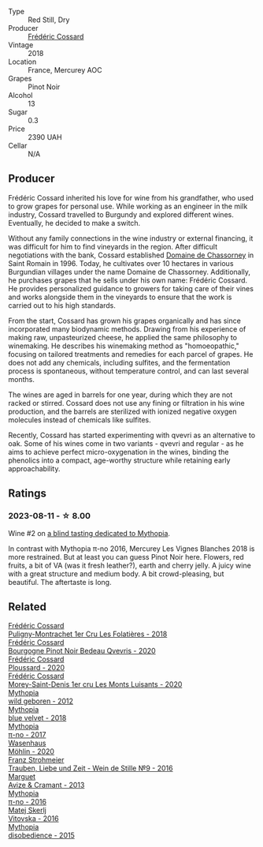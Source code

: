 #+attr_html: :class wine-main-image
[[file:/images/ac/a0b4aa-9571-481c-ae37-8be89f762092/2023-08-14-16-28-52-B368C5CE-D64A-4BB9-A3CA-5EA9D7FA217B-1-105-c@512.webp]]

- Type :: Red Still, Dry
- Producer :: [[barberry:/producers/3fe6e72f-cabd-4020-8635-0b830f106fda][Frédéric Cossard]]
- Vintage :: 2018
- Location :: France, Mercurey AOC
- Grapes :: Pinot Noir
- Alcohol :: 13
- Sugar :: 0.3
- Price :: 2390 UAH
- Cellar :: N/A

** Producer

Frédéric Cossard inherited his love for wine from his grandfather, who used to grow grapes for personal use. While working as an engineer in the milk industry, Cossard travelled to Burgundy and explored different wines. Eventually, he decided to make a switch.

Without any family connections in the wine industry or external financing, it was difficult for him to find vineyards in the region. After difficult negotiations with the bank, Cossard established [[barberry:/producers/695d69a4-8d84-4efa-88ce-4ffbc0dd24e1][Domaine de Chassorney]] in Saint Romain in 1996. Today, he cultivates over 10 hectares in various Burgundian villages under the name Domaine de Chassorney. Additionally, he purchases grapes that he sells under his own name: Frédéric Cossard. He provides personalized guidance to growers for taking care of their vines and works alongside them in the vineyards to ensure that the work is carried out to his high standards.

From the start, Cossard has grown his grapes organically and has since incorporated many biodynamic methods. Drawing from his experience of making raw, unpasteurized cheese, he applied the same philosophy to winemaking. He describes his winemaking method as "homoeopathic," focusing on tailored treatments and remedies for each parcel of grapes. He does not add any chemicals, including sulfites, and the fermentation process is spontaneous, without temperature control, and can last several months.

The wines are aged in barrels for one year, during which they are not racked or stirred. Cossard does not use any fining or filtration in his wine production, and the barrels are sterilized with ionized negative oxygen molecules instead of chemicals like sulfites.

Recently, Cossard has started experimenting with qvevri as an alternative to oak. Some of his wines come in two variants - qvevri and regular - as he aims to achieve perfect micro-oxygenation in the wines, binding the phenolics into a compact, age-worthy structure while retaining early approachability.

** Ratings

*** 2023-08-11 - ☆ 8.00

Wine #2 on [[barberry:/posts/2023-08-11-mythopia][a blind tasting dedicated to Mythopia]].

In contrast with Mythopia π-no 2016, Mercurey Les Vignes Blanches 2018 is more restrained. But at least you can guess Pinot Noir here. Flowers, red fruits, a bit of VA (was it fresh leather?), earth and cherry jelly. A juicy wine with a great structure and medium body. A bit crowd-pleasing, but beautiful. The aftertaste is long.

** Related

#+begin_export html
<div class="flex-container">
  <a class="flex-item flex-item-left" href="/wines/22817b83-a52e-4fd9-9488-0f0ccd9367af.html">
    <img class="flex-bottle" src="/images/22/817b83-a52e-4fd9-9488-0f0ccd9367af/2023-05-20-10-47-04-3C0E4D3E-ADD7-4468-A48F-4D0E828C777E-1-105-c@512.webp"></img>
    <section class="h">Frédéric Cossard</section>
    <section class="h text-bolder">Puligny-Montrachet 1er Cru Les Folatières - 2018</section>
  </a>

  <a class="flex-item flex-item-right" href="/wines/2bc9cee5-97b2-4214-bf30-71361b71144e.html">
    <img class="flex-bottle" src="/images/2b/c9cee5-97b2-4214-bf30-71361b71144e/2023-07-02-14-21-35-IMG-8077@512.webp"></img>
    <section class="h">Frédéric Cossard</section>
    <section class="h text-bolder">Bourgogne Pinot Noir Bedeau Qvevris - 2020</section>
  </a>

  <a class="flex-item flex-item-left" href="/wines/45289e25-fbd9-4045-8ad4-cf52f5ffb871.html">
    <img class="flex-bottle" src="/images/45/289e25-fbd9-4045-8ad4-cf52f5ffb871/2023-04-01-10-13-00-698A1A22-B661-46BE-8631-D991BD98B9D0-1-105-c@512.webp"></img>
    <section class="h">Frédéric Cossard</section>
    <section class="h text-bolder">Ploussard - 2020</section>
  </a>

  <a class="flex-item flex-item-right" href="/wines/dcc66383-0e9e-467c-9736-32e5fef74fb2.html">
    <img class="flex-bottle" src="/images/dc/c66383-0e9e-467c-9736-32e5fef74fb2/2023-07-02-14-24-41-IMG-8083@512.webp"></img>
    <section class="h">Frédéric Cossard</section>
    <section class="h text-bolder">Morey-Saint-Denis 1er cru Les Monts Luisants - 2020</section>
  </a>

  <a class="flex-item flex-item-left" href="/wines/0da122cb-5e6d-4bdf-9f12-4c9b3c086830.html">
    <img class="flex-bottle" src="/images/0d/a122cb-5e6d-4bdf-9f12-4c9b3c086830/2023-08-14-16-29-39-646854AA-6C30-4E72-BE15-DBF5AFF5803C-1-105-c@512.webp"></img>
    <section class="h">Mythopia</section>
    <section class="h text-bolder">wild geboren - 2012</section>
  </a>

  <a class="flex-item flex-item-right" href="/wines/47dd7758-7c6c-424b-81cc-b76f4168d202.html">
    <img class="flex-bottle" src="/images/47/dd7758-7c6c-424b-81cc-b76f4168d202/2023-08-14-16-30-51-98B39C45-6DA8-4FF0-A341-F1DA8459A929-1-105-c@512.webp"></img>
    <section class="h">Mythopia</section>
    <section class="h text-bolder">blue velvet - 2018</section>
  </a>

  <a class="flex-item flex-item-left" href="/wines/6f1adf24-4822-4073-92be-654bfa3eee1e.html">
    <img class="flex-bottle" src="/images/6f/1adf24-4822-4073-92be-654bfa3eee1e/2023-08-14-16-27-21-0718D194-563C-44DE-89BC-55B0791D4681-1-105-c@512.webp"></img>
    <section class="h">Mythopia</section>
    <section class="h text-bolder">π-no - 2017</section>
  </a>

  <a class="flex-item flex-item-right" href="/wines/89de0ed9-f5e8-4f6e-93a4-d06690f5bf37.html">
    <img class="flex-bottle" src="/images/89/de0ed9-f5e8-4f6e-93a4-d06690f5bf37/2023-08-14-16-25-56-6F4EE96F-3666-47E4-AA59-A05A07D70A84-1-105-c@512.webp"></img>
    <section class="h">Wasenhaus</section>
    <section class="h text-bolder">Möhlin - 2020</section>
  </a>

  <a class="flex-item flex-item-left" href="/wines/8b0394fe-ab75-4cb0-a94e-7f33a8f2f2df.html">
    <img class="flex-bottle" src="/images/8b/0394fe-ab75-4cb0-a94e-7f33a8f2f2df/2023-08-14-16-19-18-978A2F49-4C56-4CFF-A77C-B972CE201409-1-105-c@512.webp"></img>
    <section class="h">Franz Strohmeier</section>
    <section class="h text-bolder">Trauben, Liebe und Zeit - Wein de Stille №9 - 2016</section>
  </a>

  <a class="flex-item flex-item-right" href="/wines/9efd13a4-c59a-4365-946a-53fa0685a9ee.html">
    <img class="flex-bottle" src="/images/9e/fd13a4-c59a-4365-946a-53fa0685a9ee/2023-08-14-16-14-35-D0B09232-F70A-482F-84E6-E128BCEF9DFF-1-105-c@512.webp"></img>
    <section class="h">Marguet</section>
    <section class="h text-bolder">Avize & Cramant - 2013</section>
  </a>

  <a class="flex-item flex-item-left" href="/wines/a1841892-ab47-4703-961c-34c8f52eb524.html">
    <img class="flex-bottle" src="/images/a1/841892-ab47-4703-961c-34c8f52eb524/2023-08-14-16-24-51-E15F908B-5EA5-4347-8418-791B60D5E4F4-1-105-c@512.webp"></img>
    <section class="h">Mythopia</section>
    <section class="h text-bolder">π-no - 2016</section>
  </a>

  <a class="flex-item flex-item-right" href="/wines/c48a7552-ede9-4edf-a0b3-165c79e215e9.html">
    <img class="flex-bottle" src="/images/c4/8a7552-ede9-4edf-a0b3-165c79e215e9/2023-08-14-16-22-14-69ED5AC2-1521-46CE-A46B-749C2B5EE4A2-1-105-c@512.webp"></img>
    <section class="h">Matej Skerlj</section>
    <section class="h text-bolder">Vitovska - 2016</section>
  </a>

  <a class="flex-item flex-item-left" href="/wines/c9a7e412-ac75-485f-a47d-3f0dc8d4dd2a.html">
    <img class="flex-bottle" src="/images/c9/a7e412-ac75-485f-a47d-3f0dc8d4dd2a/2023-08-14-16-20-55-018D509B-3376-4C99-A4C9-96D6E93FC8DF-1-105-c@512.webp"></img>
    <section class="h">Mythopia</section>
    <section class="h text-bolder">disobedience - 2015</section>
  </a>

</div>
#+end_export
